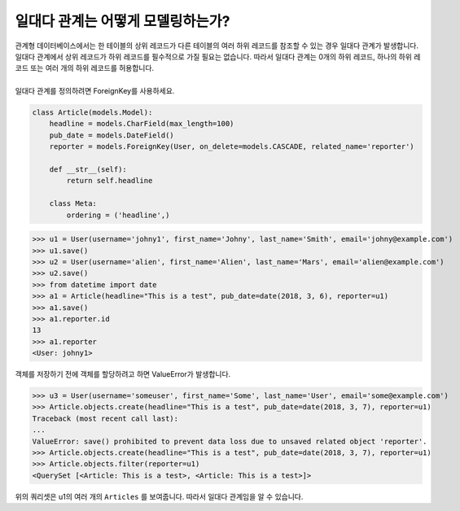 일대다 관계는 어떻게 모델링하는가?
===============================================

| 관계형 데이터베이스에서는 한 테이블의 상위 레코드가 다른 테이블의 여러 하위 레코드를 참조할 수 있는 경우 일대다 관계가 발생합니다.
| 일대다 관계에서 상위 레코드가 하위 레코드를 필수적으로 가질 필요는 없습니다. 따라서 일대다 관계는 0개의 하위 레코드, 하나의 하위 레코드 또는 여러 개의 하위 레코드를 허용합니다.
|
| 일대다 관계를 정의하려면 ForeignKey를 사용하세요.

.. code-block:: python

    class Article(models.Model):
        headline = models.CharField(max_length=100)
        pub_date = models.DateField()
        reporter = models.ForeignKey(User, on_delete=models.CASCADE, related_name='reporter')

        def __str__(self):
            return self.headline

        class Meta:
            ordering = ('headline',)

>>> u1 = User(username='johny1', first_name='Johny', last_name='Smith', email='johny@example.com')
>>> u1.save()
>>> u2 = User(username='alien', first_name='Alien', last_name='Mars', email='alien@example.com')
>>> u2.save()
>>> from datetime import date
>>> a1 = Article(headline="This is a test", pub_date=date(2018, 3, 6), reporter=u1)
>>> a1.save()
>>> a1.reporter.id
13
>>> a1.reporter
<User: johny1>

객체를 저장하기 전에 객체를 할당하려고 하면 ValueError가 발생합니다.

>>> u3 = User(username='someuser', first_name='Some', last_name='User', email='some@example.com')
>>> Article.objects.create(headline="This is a test", pub_date=date(2018, 3, 7), reporter=u1)
Traceback (most recent call last):
...
ValueError: save() prohibited to prevent data loss due to unsaved related object 'reporter'.
>>> Article.objects.create(headline="This is a test", pub_date=date(2018, 3, 7), reporter=u1)
>>> Article.objects.filter(reporter=u1)
<QuerySet [<Article: This is a test>, <Article: This is a test>]>

위의 쿼리셋은 u1의 여러 개의 ``Articles`` 를 보여줍니다. 따라서 일대다 관계임을 알 수 있습니다.
